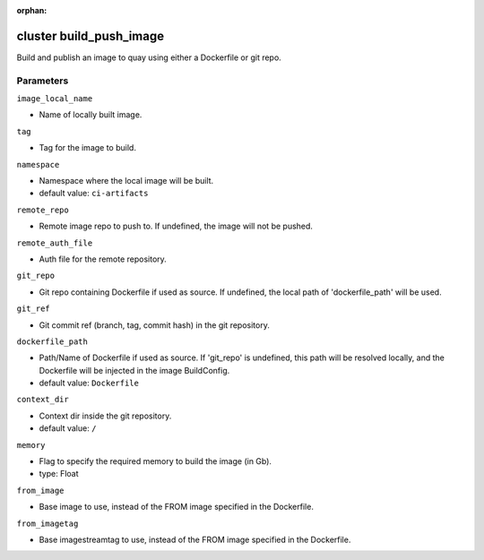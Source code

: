 :orphan:

..
    _Auto-generated file, do not edit manually ...
    _Toolbox generate command: repo generate_toolbox_rst_documentation
    _ Source component: Cluster.build_push_image


cluster build_push_image
========================

Build and publish an image to quay using either a Dockerfile or git repo.




Parameters
----------


``image_local_name``  

* Name of locally built image.


``tag``  

* Tag for the image to build.


``namespace``  

* Namespace where the local image will be built.

* default value: ``ci-artifacts``


``remote_repo``  

* Remote image repo to push to. If undefined, the image will not be pushed.


``remote_auth_file``  

* Auth file for the remote repository.


``git_repo``  

* Git repo containing Dockerfile if used as source. If undefined, the local path of 'dockerfile_path' will be used.


``git_ref``  

* Git commit ref (branch, tag, commit hash) in the git repository.


``dockerfile_path``  

* Path/Name of Dockerfile if used as source. If 'git_repo' is undefined, this path will be resolved locally, and the Dockerfile will be injected in the image BuildConfig.

* default value: ``Dockerfile``


``context_dir``  

* Context dir inside the git repository.

* default value: ``/``


``memory``  

* Flag to specify the required memory to build the image (in Gb).
* type: Float


``from_image``  

* Base image to use, instead of the FROM image specified in the Dockerfile.


``from_imagetag``  

* Base imagestreamtag to use, instead of the FROM image specified in the Dockerfile.

